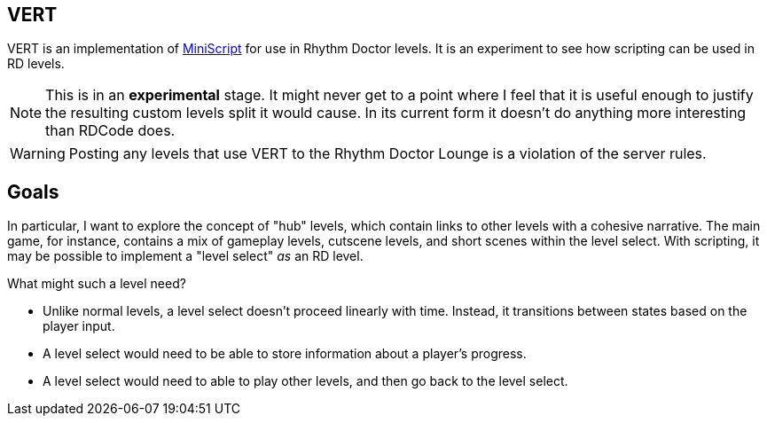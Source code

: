 ifdef::env-github[]
:tip-caption: :bulb:
:note-caption: :information_source:
:important-caption: :heavy_exclamation_mark:
:caution-caption: :fire:
:warning-caption: :warning:
endif::[]

VERT
----

VERT is an implementation of https://miniscript.org[MiniScript] for use in Rhythm Doctor levels. It is an experiment to see
how scripting can be used in RD levels.

NOTE: This is in an **experimental** stage. It might never get to a point where I feel that it is useful enough to justify
the resulting custom levels split it would cause. In its current form it doesn't do anything more interesting than RDCode does.

WARNING: Posting any levels that use VERT to the Rhythm Doctor Lounge is a violation of the server rules. 

Goals
-----

In particular, I want to explore the concept of "hub" levels, which contain links to other levels with a cohesive narrative. The
main game, for instance, contains a mix of gameplay levels, cutscene levels, and short scenes within the level select. With
scripting, it may be possible to implement a "level select" _as_ an RD level.

What might such a level need?

* Unlike normal levels, a level select doesn't proceed linearly with time. Instead, it transitions between states based on the
player input. 
* A level select would need to be able to store information about a player's progress.
* A level select would need to able to play other levels, and then go back to the level select.

